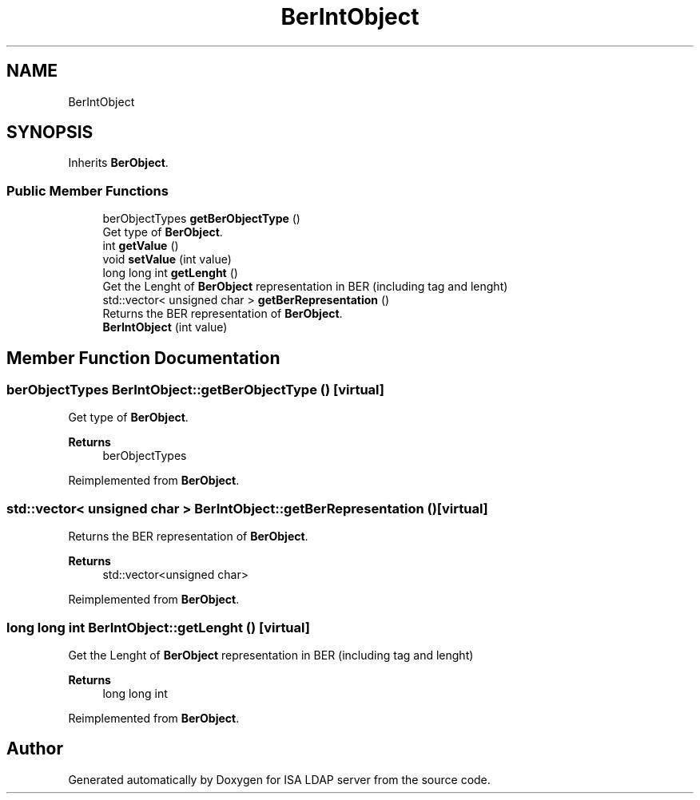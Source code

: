 .TH "BerIntObject" 3 "ISA LDAP server" \" -*- nroff -*-
.ad l
.nh
.SH NAME
BerIntObject
.SH SYNOPSIS
.br
.PP
.PP
Inherits \fBBerObject\fP\&.
.SS "Public Member Functions"

.in +1c
.ti -1c
.RI "berObjectTypes \fBgetBerObjectType\fP ()"
.br
.RI "Get type of \fBBerObject\fP\&. "
.ti -1c
.RI "int \fBgetValue\fP ()"
.br
.ti -1c
.RI "void \fBsetValue\fP (int value)"
.br
.ti -1c
.RI "long long int \fBgetLenght\fP ()"
.br
.RI "Get the Lenght of \fBBerObject\fP representation in BER (including tag and lenght) "
.ti -1c
.RI "std::vector< unsigned char > \fBgetBerRepresentation\fP ()"
.br
.RI "Returns the BER representation of \fBBerObject\fP\&. "
.ti -1c
.RI "\fBBerIntObject\fP (int value)"
.br
.in -1c
.SH "Member Function Documentation"
.PP 
.SS "berObjectTypes BerIntObject::getBerObjectType ()\fC [virtual]\fP"

.PP
Get type of \fBBerObject\fP\&. 
.PP
\fBReturns\fP
.RS 4
berObjectTypes 
.RE
.PP

.PP
Reimplemented from \fBBerObject\fP\&.
.SS "std::vector< unsigned char > BerIntObject::getBerRepresentation ()\fC [virtual]\fP"

.PP
Returns the BER representation of \fBBerObject\fP\&. 
.PP
\fBReturns\fP
.RS 4
std::vector<unsigned char> 
.RE
.PP

.PP
Reimplemented from \fBBerObject\fP\&.
.SS "long long int BerIntObject::getLenght ()\fC [virtual]\fP"

.PP
Get the Lenght of \fBBerObject\fP representation in BER (including tag and lenght) 
.PP
\fBReturns\fP
.RS 4
long long int 
.RE
.PP

.PP
Reimplemented from \fBBerObject\fP\&.

.SH "Author"
.PP 
Generated automatically by Doxygen for ISA LDAP server from the source code\&.
